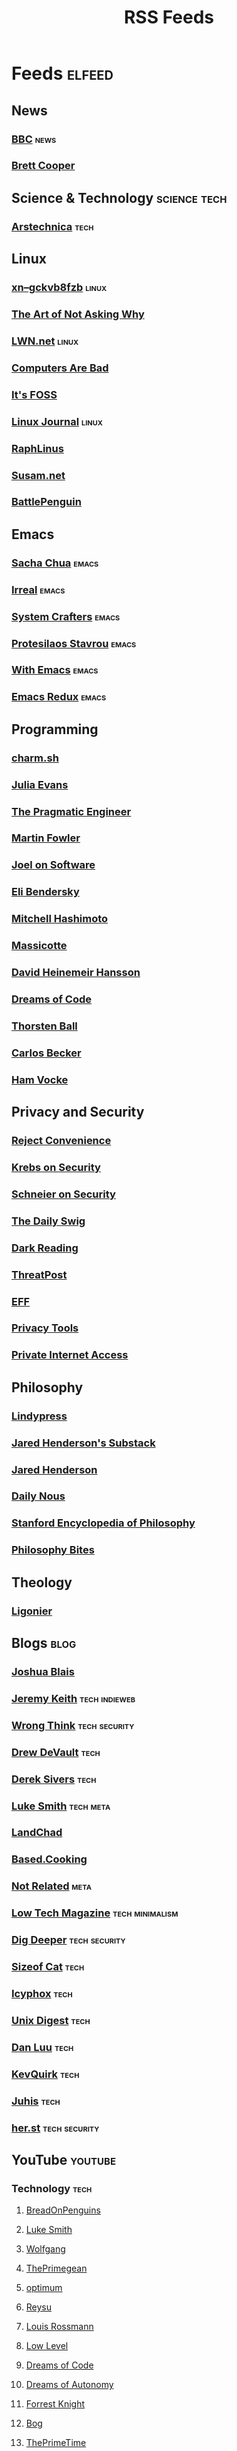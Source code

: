 #+TITLE: RSS Feeds
#+STARTUP: content
#+STARTUP: fold

* Feeds :elfeed:
** News
*** [[https://feeds.bbci.co.uk/news/rss.xml][BBC]] :news:

*** [[https://www.youtube.com/feeds/videos.xml?channel_id=UCdFcGPb4xQ6X4QOoRU6ROYw][Brett Cooper]]
** Science & Technology :science:tech:
*** [[https://feeds.arstechnica.com/arstechnica/index][Arstechnica]] :tech:
** Linux
*** [[https://xn--gckvb8fzb.com/index.xml][xn--gckvb8fzb]] :linux:
*** [[https://taonaw.com/feed.xml][The Art of Not Asking Why]]
*** [[https://lwn.net/headlines/rss][LWN.net]] :linux:
*** [[https://computer.rip/rss.xml][Computers Are Bad]]
*** [[https://itsfoss.com/feed/][It's FOSS]]
*** [[https://www.linuxjournal.com/node/feed][Linux Journal]] :linux:
*** [[https://raphlinus.github.io/feed.xml][RaphLinus]]
*** [[https://susam.net/feed.xml][Susam.net]]
*** [[https://battlepenguin.com/feed.xml][BattlePenguin]]
** Emacs
*** [[https://sachachua.com/blog/category/emacs/feed/][Sacha Chua]] :emacs:
*** [[https://irreal.org/blog/?feed=rss2][Irreal]] :emacs:
*** [[https://systemcrafters.net/rss/content.xml][System Crafters]] :emacs:
*** [[https://protesilaos.com/codelog.xml][Protesilaos Stavrou]] :emacs:
*** [[https://with-emacs.com/rss.xml][With Emacs]] :emacs:
*** [[https://emacsredux.com/atom.xml][Emacs Redux]] :emacs:

** Programming
*** [[https://charm.land/blog/rss.xml][charm.sh]]
*** [[https://jvns.ca/atom.xml][Julia Evans]]
*** [[https://blog.pragmaticengineer.com/rss/][The Pragmatic Engineer]]
*** [[https://martinfowler.com/feed.atom][Martin Fowler]]
*** [[https://www.joelonsoftware.com/feed/][Joel on Software]]
*** [[https://eli.thegreenplace.net/feeds/all.atom.xml][Eli Bendersky]]

*** [[https://mitchellh.com/feed.xml][Mitchell Hashimoto]]
*** [[https://massicotte.org/feed.xml][Massicotte]]
*** [[https://world.hey.com/dhh/feed.atom][David Heinemeir Hansson]]
*** [[https://blog.dreamsofcode.io/rss.xml][Dreams of Code]]
*** [[https://thorstenball.com/atom.xml][Thorsten Ball]]
*** [[https://carlosbecker.com/posts/index.xml][Carlos Becker]]
*** [[https://hamvocke.com/feed.xml][Ham Vocke]]
** Privacy and Security
*** [[https://www.youtube.com/feeds/videos.xml?channel_id=UC-ufRLYrXxrIEApGn9VG5pQ][Reject Convenience]]
*** [[https://krebsonsecurity.com/feed/][Krebs on Security]]
*** [[https://www.schneier.com/feed/atom/][Schneier on Security]]
*** [[https://portswigger.net/daily-swig/rss][The Daily Swig]]
*** [[https://www.darkreading.com/rss.xml][Dark Reading]]
*** [[https://threatpost.com/feed/][ThreatPost]]
*** [[https://www.eff.org/rss/updates.xml][EFF]]
*** [[https://www.privacytools.io/feed.xml][Privacy Tools]]
*** [[https://www.privateinternetaccess.com/blog/feed/][Private Internet Access]]

** Philosophy
*** [[https://lindypress.net/rss][Lindypress]]
*** [[https://jaredhenderson.substack.com/feed][Jared Henderson's Substack]]
*** [[https://www.youtube.com/feeds/videos.xml?channel_id=UC2Kyj04yISmHr1V-UlJz4eg][Jared Henderson]]
*** [[https://dailynous.com/feed/][Daily Nous]]
*** [[https://plato.stanford.edu/rss/sep.xml][Stanford Encyclopedia of Philosophy]]
*** [[https://philosophybites.com/atom.xml][Philosophy Bites]]

** Theology
*** [[https://askligonier.ligonier.org/rss][Ligonier]]
** Blogs :blog:
*** [[https://joshblais.com/index.xml][Joshua Blais]]
*** [[https://adactio.com/rss/][Jeremy Keith]] :tech:indieweb:
*** [[https://wrongthink.link/posts/index.xml][Wrong Think]] :tech:security:
*** [[https://drewdevault.com/blog/index.xml][Drew DeVault]] :tech:
*** [[https://sive.rs/en.atom][Derek Sivers]] :tech:
*** [[https://lukesmith.xyz/rss.xml][Luke Smith]] :tech:meta:
*** [[https://landchad.net/rss.xml][LandChad]]
*** [[https://based.cooking/index.xml][Based.Cooking]]
*** [[https://notrelated.xyz/rss][Not Related]] :meta:
*** [[https://solar.lowtechmagazine.com/feeds/all-en.atom.xml][Low Tech Magazine]] :tech:minimalism:
*** [[https://digdeeper.neocities.org/atom.xml][Dig Deeper]] :tech:security:
*** [[https://sizeof.cat/index.xml][Sizeof Cat]] :tech:
*** [[https://icyphox.sh/blog/feed.xml][Icyphox]] :tech:
*** [[https://unixdigest.com/feed.rss][Unix Digest]] :tech:
*** [[https://danluu.com/atom.xml][Dan Luu]] :tech:
*** [[https://kevquirk.com/feed][KevQuirk]] :tech:
*** [[https://hamatti.org/feed/feed.xml][Juhis]] :tech:
*** [[https://her.st/rss.xml][her.st]] :tech:security:
** YouTube :youtube:
*** Technology :tech:
**** [[https://www.youtube.com/feeds/videos.xml?channel_id=UCwHwDuNd9lCdA7chyyquDXw][BreadOnPenguins]]
**** [[https://www.youtube.com/feeds/videos.xml?channel_id=UC2eYFnH61tmytImy1mTYvhA][Luke Smith]]
**** [[https://www.youtube.com/feeds/videos.xml?channel_id=UCsnGwSIHyoYN0kiINAGUKxg][Wolfgang]]
**** [[https://www.youtube.com/feeds/videos.xml?channel_id=UC8ENHE5xdFSwx71u3fDH5Xw][ThePrimegean]]
**** [[https://www.youtube.com/feeds/videos.xml?channel_id=UCRYOj4DmyxhBVrdvbsUwmAA][optimum]]
**** [[https://www.youtube.com/feeds/videos.xml?channel_id=UCbDmEdLs-SB3FjrDFQJ4TDg][Reysu]]
**** [[https://www.youtube.com/feeds/videos.xml?channel_id=UCl2mFZoRqjw_ELax4Yisf6w][Louis Rossmann]]
**** [[https://www.youtube.com/feeds/videos.xml?channel_id=UC6biysICWOJ-C3P4Tyeggzg][Low Level]]
**** [[https://www.youtube.com/feeds/videos.xml?channel_id=UCWQaM7SpSECp9FELz-cHzuQ][Dreams of Code]]
**** [[https://www.youtube.com/feeds/videos.xml?channel_id=UCEEVcDuBRDiwxfXAgQjLGug][Dreams of Autonomy]]
**** [[https://www.youtube.com/feeds/videos.xml?channel_id=UC2WHjPDvbE6O328n17ZGcfg][Forrest Knight]]
**** [[https://www.youtube.com/feeds/videos.xml?channel_id=UCZXW8E1__d5tZb-wLFOt8TQ][Bog]]
**** [[https://www.youtube.com/feeds/videos.xml?channel_id=UCUyeluBRhGPCW4rPe_UvBZQ][ThePrimeTime]]
**** [[https://www.youtube.com/feeds/videos.xml?channel_id=UCUMwY9iS8oMyWDYIe6_RmoA][No Boilerplate]]
**** [[https://www.youtube.com/feeds/videos.xml?channel_id=UCUzQJ3JBuQ9w-po4TXRJHiA][jdh]]
**** [[https://www.youtube.com/feeds/videos.xml?channel_id=UCpM7_d4m2g8rSRZMnPgfWWQ][jess::codes]]
**** [[https://www.youtube.com/feeds/videos.xml?channel_id=UC1tV5SjRyejRGeHAaMGYSsQ][Joshua Blais]]
**** [[https://www.youtube.com/feeds/videos.xml?channel_id=UCkT7pg-YFt3k1N17q4vIAhg][Ladybird]]
**** [[https://www.youtube.com/feeds/videos.xml?channel_id=UCBJycsmduvYEL83R_U4JriQ][Marques Brownlee]]
**** [[https://www.youtube.com/feeds/videos.xml?channel_id=UCLiAWvpRFtNiVOu6OyEfmDA][Nicholas Garofola]]
**** [[https://www.youtube.com/feeds/videos.xml?channel_id=UCdpkTMgFiDkcAnNV7TmXntA][Cheese Turbulence]]
**** [[https://www.youtube.com/feeds/videos.xml?channel_id=UCpwl7jNE9PJc-lBTShNs5TQ][Coding with Sphere]]
*** Photography :photography:
**** [[https://www.youtube.com/feeds/videos.xml?channel_id=UCZTMvlskGKEC0ZDxHgSB_1g][Evan Monsma]]
**** [[https://www.youtube.com/feeds/videos.xml?channel_id=UC3DkFux8Iv-aYnTRWzwaiBA][Peter McKinnon]]
**** [[https://www.youtube.com/feeds/videos.xml?channel_id=UCAbAsEZ-0LccTNbl8r-3EaQ][Scott Yu-Jan]]
*** DIY :diy:
**** [[https://www.youtube.com/feeds/videos.xml?channel_id=UCK9WBLVJwLkX8GiUaMsm3_g][Barnso]]
*** Cars :cars:
**** [[https://www.youtube.com/feeds/videos.xml?channel_id=UCWqW23Ko6dbscptZYyQE-8A][Zip Tie Tuning]]
*** Vibes :vibes:
**** [[https://www.youtube.com/feeds/videos.xml?channel_id=UC9i9MfllgUd2Z6gSEGK3Vaw][Flandrew]]
**** [[https://www.youtube.com/feeds/videos.xml?channel_id=UCgleHPPvl9LD7jeU2G-XNWw][PancreasNoWork]]
**** [[https://www.youtube.com/feeds/videos.xml?channel_id=UCmZ-90_tGObp8nCMfT2I7pA][PancreasStillNoWork]]
